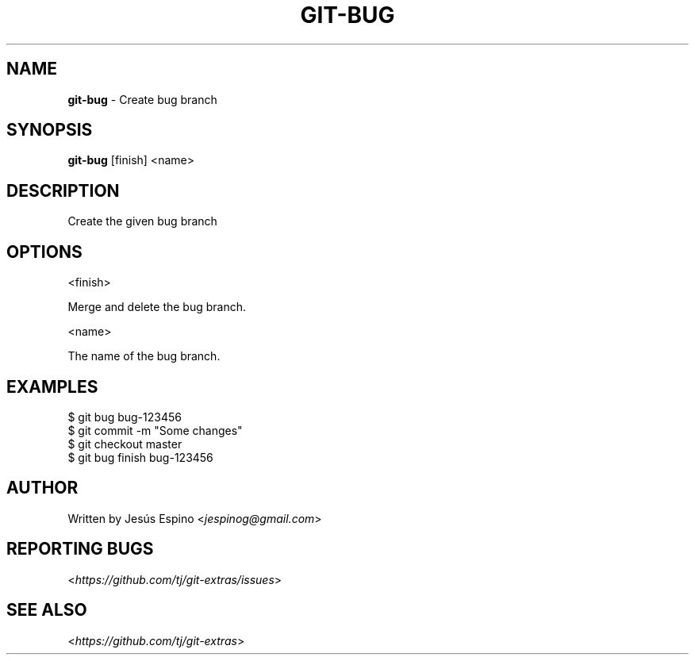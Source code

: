 .\" generated with Ronn/v0.7.3
.\" http://github.com/rtomayko/ronn/tree/0.7.3
.
.TH "GIT\-BUG" "1" "November 2014" "" ""
.
.SH "NAME"
\fBgit\-bug\fR \- Create bug branch
.
.SH "SYNOPSIS"
\fBgit\-bug\fR [finish] <name>
.
.SH "DESCRIPTION"
Create the given bug branch
.
.SH "OPTIONS"
<finish>
.
.P
Merge and delete the bug branch\.
.
.P
<name>
.
.P
The name of the bug branch\.
.
.SH "EXAMPLES"
.
.nf

$ git bug bug\-123456
\.\.\.
$ git commit \-m "Some changes"
\.\.\.
$ git checkout master
$ git bug finish bug\-123456
.
.fi
.
.SH "AUTHOR"
Written by Jesús Espino <\fIjespinog@gmail\.com\fR>
.
.SH "REPORTING BUGS"
<\fIhttps://github\.com/tj/git\-extras/issues\fR>
.
.SH "SEE ALSO"
<\fIhttps://github\.com/tj/git\-extras\fR>
